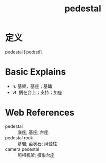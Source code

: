#+title: pedestal
#+roam_tags:英语单词

* 定义
  
pedestal [ˈpedɪstl]

* Basic Explains
- n. 基架，基座；基础
- vt. 搁在台上；支持；加座

* Web References
- pedestal :: 底座; 基座; 台座
- pedestal rock :: 基岩; 菌状石; 风蚀柱
- camera pedestal :: 照相机架; 摄象台座
